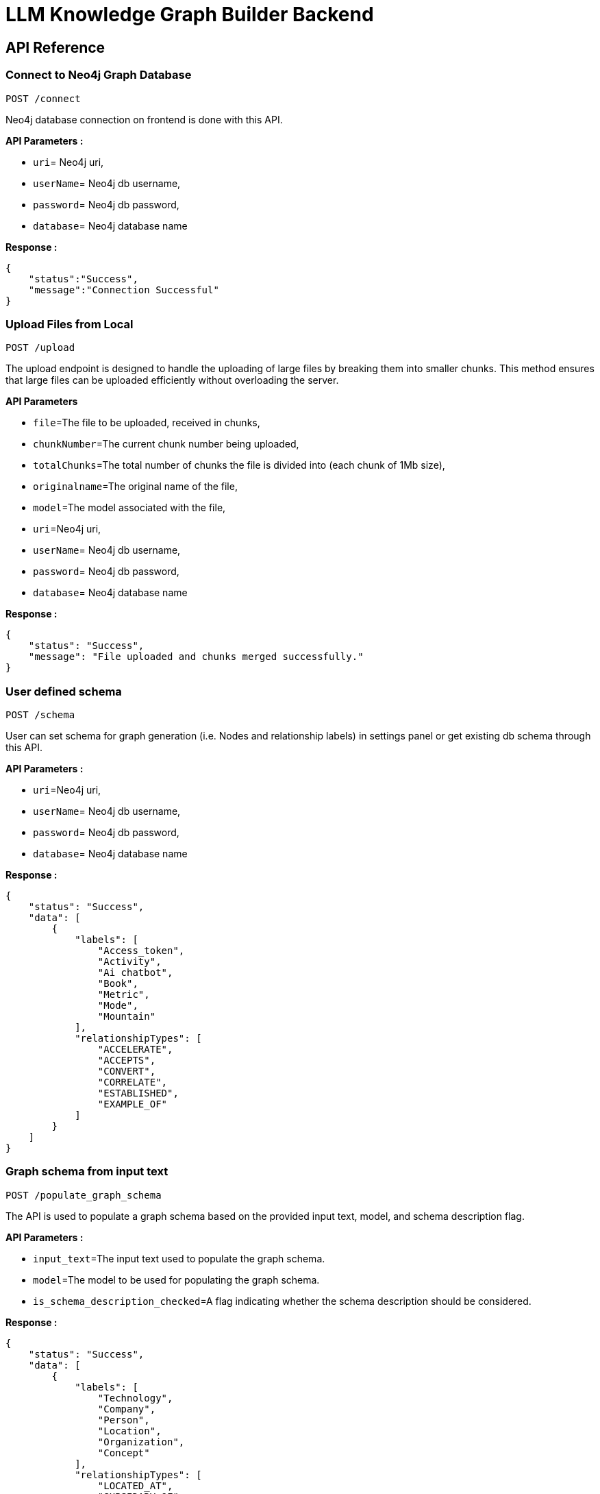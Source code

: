 = LLM Knowledge Graph Builder Backend

== API Reference


=== Connect to Neo4j Graph Database
-----
POST /connect
-----

Neo4j database connection on frontend is done with this API.

**API Parameters :**

* `uri`= Neo4j uri, 
* `userName`= Neo4j db username, 
* `password`= Neo4j db password, 
* `database`= Neo4j database name


**Response :**
[source,json,indent=0]
----
{
    "status":"Success",
    "message":"Connection Successful"
}
----


=== Upload Files from Local
----
POST /upload
----

The upload endpoint is designed to handle the uploading of large files by breaking them into smaller chunks. This method ensures that large files can be uploaded efficiently without overloading the server.

***API Parameters***

* `file`=The file to be uploaded, received in chunks,
* `chunkNumber`=The current chunk number being uploaded,
* `totalChunks`=The total number of chunks the file is divided into (each chunk of 1Mb size),
* `originalname`=The original name of the file,
* `model`=The model associated with the file,
* `uri`=Neo4j uri, 
* `userName`= Neo4j db username, 
* `password`= Neo4j db password, 
* `database`= Neo4j database name

**Response :**
[source,json,indent=0]
....
{
    "status": "Success",
    "message": "File uploaded and chunks merged successfully."
}
....


=== User defined schema
----
POST /schema
----

User can set schema for graph generation (i.e. Nodes and relationship labels) in settings panel or get existing db schema through this API. 

**API Parameters :**

* `uri`=Neo4j uri, 
* `userName`= Neo4j db username, 
* `password`= Neo4j db password, 
* `database`= Neo4j database name


**Response :**
[source,json,indent=0]
....
{
    "status": "Success",
    "data": [
        {
            "labels": [
                "Access_token",
                "Activity",
                "Ai chatbot",
                "Book",
                "Metric",
                "Mode",
                "Mountain"
            ],
            "relationshipTypes": [
                "ACCELERATE",
                "ACCEPTS",
                "CONVERT",
                "CORRELATE",
                "ESTABLISHED",
                "EXAMPLE_OF"
            ]
        }
    ]
}
....

=== Graph schema from input text
----
POST /populate_graph_schema
----

The API is used to populate a graph schema based on the provided input text, model, and schema description flag.

**API Parameters :**

* `input_text`=The input text used to populate the graph schema.
* `model`=The model to be used for populating the graph schema.
* `is_schema_description_checked`=A flag indicating whether the schema description should be considered.


**Response :**
[source,json,indent=0]
....
{
    "status": "Success",
    "data": [
        {
            "labels": [
                "Technology",
                "Company",
                "Person",
                "Location",
                "Organization",
                "Concept"
            ],
            "relationshipTypes": [
                "LOCATED_AT",
                "SUBSIDARY_OF",
                "BORN_IN",
                "LAST_MESSAGE",
                "ATTENDED",
                "PARTNERED_WITH"
            ]
        }
    ]
}
....


=== Unstructured sources scan other than local 
----
POST /url/scan 
----

Create Document node for other sources - s3 bucket, gcs bucket, wikipedia, youtube url and web pages.

**API Parameters :**

* `uri`=Neo4j uri, 
* `userName`= Neo4j db username, 
* `password`= Neo4j db password, 
* `database`= Neo4j database name
* `model`= LLM model,
* `source_url`= <s3 bucket url or youtube url> ,
* `aws_access_key_id`= AWS access key,
* `aws_secret_access_key`= AWS secret key,
* `wiki_query`= Wikipedia query sources,
* `gcs_project_id`= GCS project id,
* `gcs_bucket_name`= GCS bucket name,
* `gcs_bucket_folder`= GCS bucket folder,
* `source_type`= s3 bucket/ gcs bucket/ youtube/Wikipedia as source type
* `gcs_project_id`=Form(None),
* `access_token`=Form(None)


**Response :**
[source,json,indent=0]
....
{
    "status": "Success",
    "success_count": 2,
    "failed_count": 0,
    "message": "Source Node created successfully for source type: Wikipedia and source: Albert Einstein,  neo4j",
    "file_name": [
        {
            "fileName": "Albert Einstein",
            "fileSize": 8074,
            "url": "https://en.wikipedia.org/wiki/Albert_Einstein",
            "status": "Success"
        }
    ]
}
....


=== Extration of nodes and relations from content
----
POST /extract :
----

This API is responsible for -

** Reading the content of source provided in the form of langchain Document object from respective langchain loaders 

** Dividing the document into multiple chunks, and make below relations - 
*** PART_OF - relation from Document node to all chunk nodes 
*** FIRST_CHUNK - relation from document node to first chunk node
*** NEXT_CHUNK - relation from a chunk pointing to next chunk of the document.
*** HAS_ENTITY - relation between chunk node and entities extracted from LLM.

** Extracting nodes and relations in the form of GraphDocument from respective LLM.

** Update embedding of chunks and create vector index.

** Update K-Nearest Neighbors graph for similar chunks.


**Implementation :**

** For multiple sources of content - 

*** Local file - User can upload pdf file from their device.

*** s3 bucket - User passes the bucket url and all the pdf files inside folders and subfolders will be listed. 

*** GCS bucket - User passes gcs project id, gcs bucket name and folder name, do google authentication to access all the pdf files under that folder and its subfolders and if folder name is not passed by user, all the pdf files under the bucket and its subfolders will be listed if user have read access of the bucket.

*** Web Sources - 
**** Wikipedia - Wikipedia 1st page content is rendered url passed by user. 

**** Youtube - Youtube video transcript is processed and if no transcript is available then respective error is thrown.

**** Web urls - Text Content from any web url is processed for generating graph.

** Langchain's LLMGraphTransformer library is used to get nodes and relations in the form of GraphDocument from LLMs. User and System prompts, LLM chain, graphDocument schema are defined in the library itself.

** SentenceTransformer embeddingds are used by default, also embeddings are made configurable to use either OpenAIEmbeddings or VertexAIEmbeddings.

** Vector index is created in databse on embeddingds created for chunks.

**API Parameters :**

* `uri`=Neo4j uri, 
* `userName`= Neo4j db username, 
* `password`= Neo4j db password, 
* `database`= Neo4j database name
* `model`= LLM model,
* `file_name` = File uploaded from device
* `source_url`= <s3 bucket url or youtube url> ,
* `aws_access_key_id`= AWS access key,
* `aws_secret_access_key`= AWS secret key,
* `wiki_query`= Wikipedia query sources,
* `gcs_project_id`=GCS project id,
* `gcs_bucket_name`= GCS bucket name,
* `gcs_bucket_folder`= GCS bucket folder,
* `gcs_blob_filename` = GCS file name,
* `source_type`= local file/ s3 bucket/ gcs bucket/ youtube/ Wikipedia as source,
allowedNodes=Node labels passed from settings panel,
* `allowedRelationship`=Relationship labels passed from settings panel,
* `language`=Language in which wikipedia content will be extracted

**Response :**
[source,json,indent=0]
....
{
    "status": "Success",
    "data": {
        "fileName": <PDF File Name/ Wikipedia Query string/ Youtube video title>,
        "nodeCount": <No. Nodes extracted from LLM>,
        "relationshipCount": <No. of relations extracted from LLM>,
        "processingTime": <Total time taken by application to give response>,
        "status": "Completed",
        "model": <LLM Model choosen by User>
    }
}
....

     
=== Get list of sources
----
GET /sources_list
----

List all sources (Document nodes) present in Neo4j graph database.

**API Parameters :**

* `uri`=Neo4j uri, 
* `userName`= Neo4j db username, 
* `password`= Neo4j db password, 
* `database`= Neo4j database name

**Response :**
[source,json,indent=0]
....
{
    "status": "Success",
    "data": [
        {
            "fileName": "About Amazon.pdf",
            "fileSize": 163931,
            "errorMessage": "",
            "fileSource": "local file",
            "nodeCount": 62,
            "model": "OpenAI GPT 4",
            "fileType": "pdf",
            "processingTime": 122.71,
            "relationshipCount": 187,
            "status": "Completed",
            "updatedAt": {
                "_DateTime__date": {
                    "_Date__ordinal": 738993,
                    "_Date__year": 2024,
                    "_Date__month": 4,
                    "_Date__day": 17
                },
                "_DateTime__time": {
                    "_Time__ticks": 28640715768000,
                    "_Time__hour": 7,
                    "_Time__minute": 57,
                    "_Time__second": 20,
                    "_Time__nanosecond": 715768000,
                    "_Time__tzinfo": null
                }
            }
        }
    ]
}
....


=== Post processing after graph generation
----
POST /post_processing :
----

This API is called at the end of processing of whole document to get create k-nearest neighbor relations between similar chunks of document based on KNN_MIN_SCORE which is 0.8 by default and to drop and create a full text index on db labels.

**API Parameters :**

* `uri`=Neo4j uri, 
* `userName`= Neo4j db username, 
* `password`= Neo4j db password, 
* `database`= Neo4j database name
* `tasks`= List of tasks to perform


**Response :**
[source,json,indent=0]
....
{
    "status":"Success",
    "message":"All tasks completed successfully"
}
....


=== Chat with Data
----
POST /chat_bot
----

The API responsible for a chatbot system designed to leverage multiple AI models and a Neo4j graph database, providing answers to user queries. It interacts with AI models from OpenAI and Google's Vertex AI and utilizes embedding models to enhance the retrieval of relevant information.

**Components :** 
 
** Embedding Models - Includes OpenAI Embeddings, VertexAI Embeddings, and SentenceTransformer Embeddings to support vector-based query operations.
** AI Models - OpenAI GPT 3.5, GPT 4o, Gemini Pro, Gemini 1.5 Pro and Groq llama3 can be configured for the chatbot backend to generate responses and process natural language.
** Graph Database (Neo4jGraph) - Manages interactions with the Neo4j database, retrieving, and storing conversation histories.
** Response Generation - Utilizes Vector Embeddings from the Neo4j database, chat history, and the knowledge base of the LLM used.

**API Parameters :**

* `uri`= Neo4j uri
* `userName`= Neo4j database username
* `password`= Neo4j database password
* `model`= LLM model
* `question`= User query for the chatbot
* `session_id`= Session ID used to maintain the history of chats during the user's connection
* `document_names`= File name/names for which user wants to question
* `mode`= Retrieval mode used for answer generation

**Response :**
[source,json,indent=0]
....
{
    "status": "Success",
    "data": {
        "session_id": "d345d9b6-f8f1-40c0-b585-280c998b9752",
        "message": "Google DeepMind is a British-American artificial intelligence research laboratory that focuses on developing advanced AI technologies. It is known for creating neural network models capable of playing video games and board games, such as the AlphaGo program, which famously defeated a world champion Go player. DeepMind also works on general-purpose AI systems, like AlphaZero, which can play multiple games at a high level. Additionally, the company has been involved in AI safety work and has established an ethics board to guide its AI development.",
        "info": {
            "sources": [
                "https://en.wikipedia.org/wiki/Google_DeepMind"
            ],
            "model": "gpt-4o-2024-08-06",
            "nodedetails": {
                "chunkdetails": [
                    {
                        "id": "80b30de81d6c1dca5973587b538887de8f47237d",
                        "score": 0.8614
                    },
                    {
                        "id": "419cee50cef9aba9c2204f2a7a17bfe84fb1df20",
                        "score": 0.8306
                    },
                    {
                        "id": "9daf80b62be569ace896d1945c7b25a7fcce9027",
                        "score": 0.827
                    },
                    {
                        "id": "36a1441279bf19feb5498d9a0ecfcebefac1d1f5",
                        "score": 0.8232
                    },
                    {
                        "id": "31a8234c4ab3c5fff8febb4264a5a041e1f21c36",
                        "score": 0.8181
                    }
                ],
                "entitydetails": [],
                "communitydetails": []
            },
            "total_tokens": 1713,
            "response_time": 7.22,
            "mode": "vector",
            "entities": {
                "entityids": [],
                "relationshipids": []
            },
            "metric_details": {
                "question": "what does google deepmind do?",
                "contexts": "Document start\nThis Document belongs to the source https://en.wikipedia.org/wiki/Google_DeepMind\nContent:  developed by Google DeepMind.   == References ==   == Further reading ==   == External links == Official website\n----\nDeepMind Technologies Limited, also known by its trade name Google DeepMind,  is a British-American artificial intelligence research laboratory which serves as a subsidiary of Google. Founded in the UK in 2010, it was acquired by Google in 2014 and merged with Google AIs Google Brain division to become Google DeepMind in April 2023.\nDocument end\n",
                "answer": "Google DeepMind is a British-American artificial intelligence research laboratory that focuses on developing advanced AI technologies. It is known for creating neural network models capable of playing video games and board games, such as the AlphaGo program, which famously defeated a world champion Go player. DeepMind also works on general-purpose AI systems, like AlphaZero, which can play multiple games at a high level. Additionally, the company has been involved in AI safety work and has established an ethics board to guide its AI development."
            }
        },
        "user": "chatbot"
    }
}
....

=== Get entities from chunks
----
/chunk_entities
----

This API is used to  get the entities and relations associated with a particular chunk and chunk metadata.

**API Parameters :**

* `uri`=Neo4j uri, 
* `userName`= Neo4j db username, 
* `password`= Neo4j db password, 
* `database`= Neo4j database name
* `chunk_ids` = Chunk ids of document


**Response :**
[source,json,indent=0]
....
{
    "status": "Success",
    "data": {
        "nodes": [
            {
                "element_id": "4:a69712a5-1102-40da-a96d-70c1143ea8e5:73267",
                "labels": [
                    "Condition"
                ],
                "properties": {
                    "id": "Fibrosis"
                }
            },
 
        ],
        "relationships": [
            {
                "element_id": "5:a69712a5-1102-40da-a96d-70c1143ea8e5:1153057844048764467",
                "type": "AFFECTS",
                "start_node_element_id": "4:a69712a5-1102-40da-a96d-70c1143ea8e5:73267",
                "end_node_element_id": "4:a69712a5-1102-40da-a96d-70c1143ea8e5:73282"
            },
            {
                "element_id": "5:a69712a5-1102-40da-a96d-70c1143ea8e5:1155309643862449715",
                "type": "AFFECTS",
                "start_node_element_id": "4:a69712a5-1102-40da-a96d-70c1143ea8e5:73267",
                "end_node_element_id": "4:a69712a5-1102-40da-a96d-70c1143ea8e5:73294"
            },
        ],
        "chunk_data": [
            {
                "id": "54d8c0dbefb67f1ed3f6939d59267e1ff557a94c",
                "position": 1,
                "text": "Fibrosis, also known as fibrotic scarring, is a pathological wound healing ...",
                "content_offset": 0,
                "fileName": "fibrosis",
                "length": 1002,
                "embedding": null
            }
        ]
    }
}
....

=== View graph for a file
----
POST /graph_query
----

This API is used to view graph for a particular file.

**API Parameters :**

* `uri`=Neo4j uri, 
* `userName`= Neo4j db username, 
* `password`= Neo4j db password, 
* `query_type`= Neo4j database name
* `document_names` = File name for which user wants to view graph


**Response :**
[source,json,indent=0]
....
{
    "status": "Success",
    "data": {
        "nodes": [
            {
                "element_id": "4:98e5e9bb-8095-440d-9462-03985fed2fa2:9972",
                "labels": [
                    "Person"
                ],
                "properties": {
                    "id": "Jeff"
                }
            },
            {
                "element_id": "4:98e5e9bb-8095-440d-9462-03985fed2fa2:9973",
                "labels": [
                    "Team"
                ],
                "properties": {
                    "id": "Miami"
                }
            }
        ],
        "relationships": [
            {
                "element_id": "5:98e5e9bb-8095-440d-9462-03985fed2fa2:1153200780560312052",
                "type": "PLAYER",
                "start_node_element_id": "4:98e5e9bb-8095-440d-9462-03985fed2fa2:9972",
                "end_node_element_id": "4:98e5e9bb-8095-440d-9462-03985fed2fa2:9973"
            }  
        ]
    }
}    
....

=== Clear chat history
----
POST /clear_chat_bot
----

This API is used to clear the chat history which is saved in Neo4j DB.

**API Parameters :**

* `uri`=Neo4j uri, 
* `userName`= Neo4j db username, 
* `password`= Neo4j db password, 
* `database`= Neo4j database name,
* `session_id` = User session id for QA chat


**Response :**
[source,json,indent=0]
....
{
    "status": "Success",
    "data": {
        "session_id": "99c1a808-377f-448f-9ea6-4b4a8de46b14",
        "message": "The chat History is cleared",
        "user": "chatbot"
    }
}
....

=== SSE event to update processing status
----
GET /update_extract_status 
----

The API provides a continuous update on the extraction status of a specified file. It uses Server-Sent Events (SSE) to stream updates to the client.

**API Parameters :**

* `file_name`=The name of the file whose extraction status is being tracked,
* `uri`=Neo4j uri, 
* `userName`= Neo4j db username, 
* `password`= Neo4j db password, 
* `database`= Neo4j database name


**Response :**
[source,json,indent=0]
....
{
    "fileName": "testFile.pdf", 
    "status": "Processing", 
    "processingTime": 0, 
    "nodeCount": 0, 
    "relationshipCount": 0, 
    "model": "OpenAI GPT 3.5", 
    "total_chunks": 3, 
    "fileSize": 92373, 
    "processed_chunk": 0
}
....

=== Delete selected documents
----
POST /delete_document_and_entities
----

**Overview :**

Deleteion of nodes and relations for multiple files is done through this API. User can choose multiple documents to be deleted, also user have option to delete only 'Document' and 'Chunk' nodes and keep the entities extracted from that document. 

**API Parameters :**

* `uri`=Neo4j uri, 
* `userName`= Neo4j db username, 
* `password`= Neo4j db password, 
* `database`= Neo4j database name,
* `filenames`= List of files to be deleted,
* `source_types`= Document sources(Wikipedia, youtube, etc.),
* `deleteEntities`= Boolean value to check entities deletion is requested or not

**Response :**
[source,json,indent=0]
....
{
    "status": "Success",
    "message": "Deleted 1 documents with 68 entities from database"
}
....

=== Cancel processing job
----
/cancelled_job
----

This API is responsible for cancelling an in process job.

**API Parameters :**

* `uri`=Neo4j uri, 
* `userName`= Neo4j db username, 
* `password`= Neo4j db password, 
* `database`= Neo4j database name,
* `filenames`= Name of the file whose processing need to be stopped, 
* `source_types`= Source of the file


**Response :**
[source,json,indent=0]
....
{
    "message":"Cancelled the processing job successfully"
}
....


=== Get the list of orphan nodes
----
POST /get_unconnected_nodes_list
----

The API retrieves a list of nodes in the graph database that are not connected to any other nodes.

**API Parameters :**

* `uri`=Neo4j uri, 
* `userName`= Neo4j db username, 
* `password`= Neo4j db password, 
* `database`= Neo4j database name


**Response :**
[source,json,indent=0]
....
{   "status": "Success",
    "data": [
      "e": 
        {        
            "id": "Leela Chess Zero",        
            "elementId": "4:abf6f691-928d-4b1c-80fc-2914ae517b4c:336",        
            "labels": ["Technology"],        
            "embedding": null       
        },      
        "documents": ["AlphaZero - Wikipedia.pdf"],
      "chunkConnections": 7
    ]
}
....


=== Deletion of orpahn nodes
----
POST /delete_unconnected_nodes
----

The API is used to delete unconnected entities from database.

**API Parameters :**

* `uri`=Neo4j uri, 
* `userName`= Neo4j db username, 
* `password`= Neo4j db password, 
* `database`= Neo4j database name,
* `unconnected_entities_list`=selected entities list to delete of unconnected entities.


**Response :**
[source,json,indent=0]
....
{   
    "status": "Success",
    "message: "Unconnected entities delete successfully"
}
....


==== Decisions

* Process only 1st page of Wikipedia
* Split document content into chunks of size 200 and overlap of 20
* Configurable elements -
** Number of chunks to combine
** Generate Embedding or not 
** Embedding model
** minimum score for KNN graph
** Uploaded file storage location (GCS bucket or container)


=== Get duplicate nodes
----
POST /get_duplicate_nodes
----

The API is used to fetch duplicate entities from database.

**API Parameters :**

* `uri`=Neo4j uri, 
* `userName`= Neo4j db username, 
* `password`= Neo4j db password, 
* `database`= Neo4j database name,


**Response :**
[source,json,indent=0]
....
{
    "status": "Success",
    "data": [
        {
            "e": {
                "id": "13 September 2024",
                "elementId": "4:b104b2e7-e2ed-4902-b78b-7ad1518ca04f:14007",
                "communities": [
                    2969,
                    383,
                    81
                ],
                "labels": [
                    "__Entity__",
                    "Date"
                ],
                "embedding": null
            },
            "similar": [
                {
                    "id": "20 September 2024",
                    "elementId": "4:b104b2e7-e2ed-4902-b78b-7ad1518ca04f:14153",
                    "description": null,
                    "labels": [
                        "__Entity__",
                        "Date"
                    ]
                }
            ],
            "documents": [],
            "chunkConnections": 0
        }
    ],
    "message": {
        "total": 1
    }
}
....


=== Merge duplicate nodes
----
POST /merge_duplicate_nodes
----

The API is used to merge duplicate entities from database selected by user.

**API Parameters :**

* `uri`=Neo4j uri, 
* `userName`= Neo4j db username, 
* `password`= Neo4j db password, 
* `database`= Neo4j database name,
* `duplicate_nodes_list`= selected entities list to merge of with similar entities.

**Response :**
[source,json,indent=0]
....
{
    "status": "Success",
    "data": [
        {
            "totalMerged": 2
        }
    ],
    "message": "Duplicate entities merged successfully"
}
....
=== drop 
----
POST /retry_processing
----

The API is used to drop and create the vector index when vector index dimesion are different.

**API Parameters :**

* `uri`=Neo4j uri, 
* `userName`= Neo4j db username, 
* `password`= Neo4j db password, 
* `database`= Neo4j database name,
* `isVectorIndexExist`= True or False based on whether vector index exist in database,

**Response :**
[source,json,indent=0]
....
{
    "status": "Success",
    "message": "Drop and Re-Create vector index succesfully"
}
....

=== Reprocess document
----
POST /retry_processing
----

The API is used to reprocess document.

**API Parameters :**

* `uri`=Neo4j uri, 
* `userName`= Neo4j db username, 
* `password`= Neo4j db password, 
* `database`= Neo4j database name,
* `file_name`= The name of the file which needs to be reprocessed,
* `retry_condition`= reprocessing condition whether to just start from beginning or delete created entitities and reprocess,

**Response :**
[source,json,indent=0]
....
{
    "status": "Success",
    "message": "Status set to Reprocess for filename : Alphabet.pdf"
}
....

=== Evaluate response
----
POST /metric
----

The API responsible for a evaluating chatbot responses on the basis of different metrics such as faithfulness and answer relevancy. This utilises RAGAS library to calculate these metrics.

**API Parameters :**

* `question`= User query for the chatbot
* `context`= context retrieved by retrieval mode used for answer generation
* `answer`= answer generated by chatbot
* `model`= LLM model
* `mode`= Retrieval mode used for answer generationRetrieval mode used for answer generation

**Response :**
[source,json,indent=0]
....
{
    "status": "Success",
    "data": {
        "graph+vector+fulltext": {
            "faithfulness": 1.0,
            "answer_relevancy": 0.9699
        }
    }
}
....